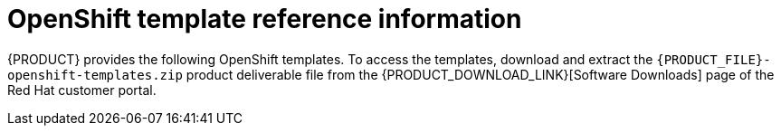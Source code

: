 [id='template-overview-con']
= OpenShift template reference information

{PRODUCT} provides the following OpenShift templates. To access the templates, download and extract the `{PRODUCT_FILE}-openshift-templates.zip` product deliverable file from the {PRODUCT_DOWNLOAD_LINK}[Software Downloads] page of the Red Hat customer portal.

ifdef::PAM[]
ifeval::["{context}"=="openshift-authoring"]
* `rhpam76-authoring.yaml` provides a {CENTRAL} and a {KIE_SERVER} connected to the {CENTRAL}. The {KIE_SERVER} uses an H2 database with persistent storage. You can use this environment to author processes, services, and other business assets. For details about this template, see <<rhpam76-authoring-ref>>.

* `rhpam76-authoring-ha.yaml` provides a high-availability {CENTRAL}, a {KIE_SERVER} connected to the {CENTRAL}, and a MySQL instance that the {KIE_SERVER} uses. You can use this environment to author processes, services, and other business assets. For details about this template, see <<rhpam76-authoring-ha-ref>>.
endif::[]

ifeval::["{context}"=="openshift-managed"]
* `rhpam76-prod.yaml` provides a high-availability {CENTRAL} Monitoring instance, a Smart Router, two distinct {KIE_SERVERS} connected to the {CENTRAL} and to the Smart Router, and two PostgreSQL instances. Each {KIE_SERVER} uses its own PostgreSQL instance. You can use this environment to execute business assets in a production or staging environment. You can configure the number of replicas for each component. For details about this template, see <<rhpam76-prod-ref>>.
endif::[]

ifeval::["{context}"=="openshift-immutable"]
* `rhpam76-prod-immutable-monitor.yaml` provides a {CENTRAL} Monitoring instance and a Smart Router that you can use with immutable {KIE_SERVERS}. When you deploy this template, OpenShift displays the settings that you must then use for deploying the `rhpam76-prod-immutable-kieserver.yaml` template. For details about this template, see <<rhpam76-prod-immutable-monitor-ref>>.

* `rhpam76-prod-immutable-kieserver.yaml` provides an immutable {KIE_SERVER}. When you deploy this template, a source-to-image (S2I) build is triggered for one or several services that are to run on the {KIE_SERVER}. The {KIE_SERVER} can optionally be configured to connect to the {CENTRAL} Monitoring and Smart Router provided by `rhpam76-prod-immutable-monitor.yaml`. For details about this template, see <<rhpam76-prod-immutable-kieserver-ref>>.

* `rhpam76-prod-immutable-kieserver-amq.yaml` provides an immutable {KIE_SERVER}. When you deploy this template, a source-to-image (S2I) build is triggered for one or several services that are to run on the {KIE_SERVER}. The {KIE_SERVER} can optionally be configured to connect to the {CENTRAL} Monitoring and Smart Router provided by `rhpam76-prod-immutable-monitor.yaml`. This version of the template includes JMS integration. For details about this template, see <<rhpam76-prod-immutable-kieserver-amq-ref>>.


* `rhpam76-kieserver-externaldb.yaml` provides a {KIE_SERVER} that uses an external database. You can configure the {KIE_SERVER} to connect to a {CENTRAL}. Also, you can copy sections from this template into another template to configure a {KIE_SERVER} in the other template to use an external database. For details about this template, see <<rhpam76-kieserver-externaldb-ref>>.

* `rhpam76-kieserver-mysql.yaml` provides a {KIE_SERVER} and a MySQL instance that the {KIE_SERVER} uses. You can configure the {KIE_SERVER} to connect to a {CENTRAL}. Also, you can copy sections from this template into another template to configure a {KIE_SERVER} in the other template to use MySQL and to provide the MySQL instance. For details about this template, see <<rhpam76-kieserver-mysql-ref>>.

* `rhpam76-kieserver-postgresql.yaml` provides a {KIE_SERVER} and a PostgreSQL instance that the {KIE_SERVER} uses. You can configure the {KIE_SERVER} to connect to a {CENTRAL}. Also, you can copy sections from this template into another template to configure a {KIE_SERVER} in the other template to use PostgreSQL and to provide the PostgreSQL instance. For details about this template, see <<rhpam76-kieserver-mysql-ref>>.
endif::[]

ifeval::["{context}"=="openshift-trial"]
* `rhpam76-trial-ephemeral.yaml` provides a {CENTRAL} and a {KIE_SERVER} connected to the {CENTRAL}. This environment uses an ephemeral configuration without any persistent storage. For details about this template, see <<rhpam76-trial-ephemeral-ref>>.
endif::[]

ifeval::["{context}"=="openshift-freeform"]
* `rhpam76-managed.yaml` provides a high-availability {CENTRAL} Monitoring instance, a {KIE_SERVER}, and a PostgreSQL instance that the {KIE_SERVER} uses. `OpenShiftStartupStrategy` is enabled, ensuring that the {CENTRAL} Monitoring instance can connect to other {KIE_SERVER} instances in the same project automatically, as long as these instances have OpenShiftStartupStrategy enabled as well.

For reference information about other templates used in this environment, see {URL_DEPLOYING_IMMUTABLE_ON_OPENSHIFT}/template-overview-con#template-overview-con[the reference section in _{DEPLOYING_IMMUTABLE_ON_OPENSHIFT}_].
endif::[]
endif::PAM[]
ifdef::DM[]
ifeval::["{context}"=="openshift-authoring-managed"]
* `rhdm76-authoring.yaml` provides a {CENTRAL} and a {KIE_SERVER} connected to the {CENTRAL}. You can use this environment to author services and other business assets or to run them in staging or production environments. For details about this template, see <<rhdm76-authoring-ref>>.

<<<<<<< HEAD
* `rhdm75-authoring-ha.yaml` provides a high-availability {CENTRAL} and a {KIE_SERVER} connected to the {CENTRAL}. You can use this environment to author services and other business assets or to run them in staging or production environments. For details about this template, see <<rhdm75-authoring-ha-ref>>.
=======
* `rhdm76-authoring-ha.yaml` provides a high-availability {CENTRAL} and a {KIE_SERVER} connected to the {CENTRAL}. You can use this environment to author services and other business assets or to run them in staging or production environments. The high-availability functionality is in technical preview. For details about this template, see <<rhdm76-authoring-ha-ref>>.
>>>>>>> New autogenerated template files for 7.6

* `rhdm76-kieserver.yaml` provides a {KIE_SERVER}. You can configure the {KIE_SERVER} to connect to a {CENTRAL}. In this way, you can set up a staging or production environment in which one {CENTRAL} manages several distinct {KIE_SERVERS}. For details about this template, see <<rhdm76-kieserver-ref>>.
endif::[]

ifeval::["{context}"=="openshift-immutable"]
* `rhdm76-prod-immutable-kieserver.yaml` provides an immutable {KIE_SERVER}. Deployment of this template includes a source-to-image (S2I) build for one or several services that are to run on the {KIE_SERVER}. For details about this template, see <<rhdm76-prod-immutable-kieserver-ref>>.

* `rhdm76-prod-immutable-kieserver-amq.yaml` provides an immutable {KIE_SERVER}. Deployment of this template includes a source-to-image (S2I) build for one or several services that are to run on the {KIE_SERVER}. This version of the template includes JMS integration. For details about this template, see <<rhdm76-prod-immutable-kieserver-amq-ref>>.
endif::[]

ifeval::["{context}"=="openshift-trial"]
* `rhdm76-trial-ephemeral.yaml` provides a {CENTRAL} and a {KIE_SERVER} connected to the {CENTRAL}. This environment uses an ephemeral configuration without any persistent storage. For details about this template, see <<rhdm76-trial-ephemeral-ref>>.
endif::[]

endif::DM[]

